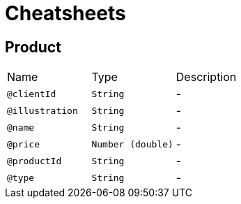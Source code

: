 = Cheatsheets

[[Product]]
== Product


[cols=">25%,25%,50%"]
[frame="topbot"]
|===
^|Name | Type ^| Description
|[[clientId]]`@clientId`|`String`|-
|[[illustration]]`@illustration`|`String`|-
|[[name]]`@name`|`String`|-
|[[price]]`@price`|`Number (double)`|-
|[[productId]]`@productId`|`String`|-
|[[type]]`@type`|`String`|-
|===

